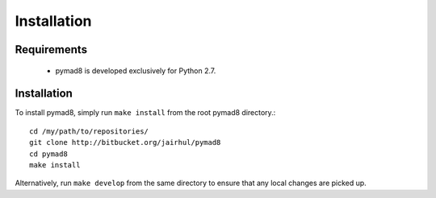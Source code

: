============
Installation
============


Requirements
------------

 * pymad8 is developed exclusively for Python 2.7.

Installation
------------


To install pymad8, simply run ``make install`` from the root pymad8
directory.::

  cd /my/path/to/repositories/
  git clone http://bitbucket.org/jairhul/pymad8
  cd pymad8
  make install

Alternatively, run ``make develop`` from the same directory to ensure
that any local changes are picked up.
